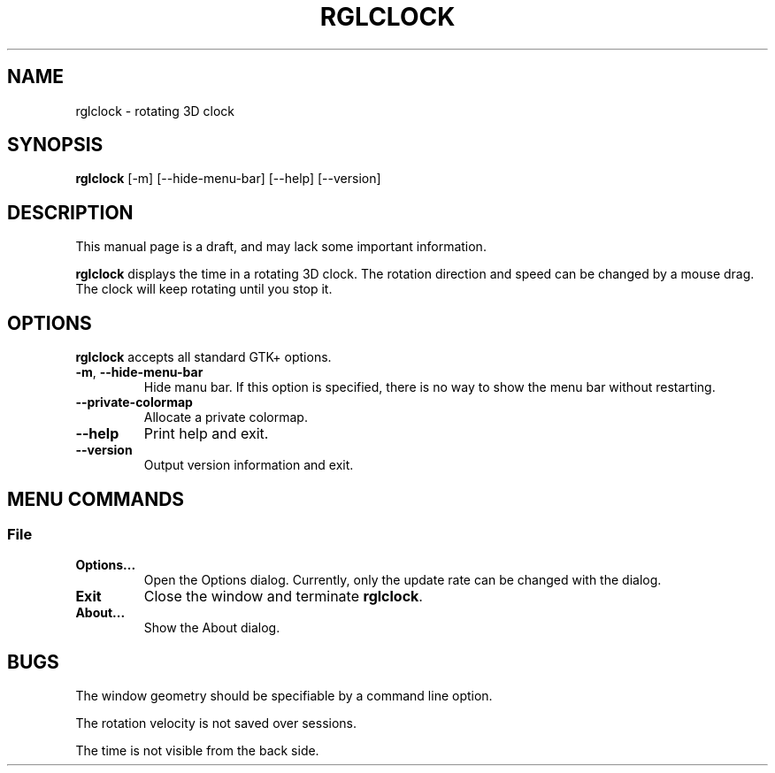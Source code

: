 '\"
.\" $Format: ".TH RGLCLOCK 1 \"$Date$\"" $
.TH RGLCLOCK 1 "Fri, 16 Jul 1999 17:17:41 +0900"
.SH NAME
rglclock \- rotating 3D clock
.SH SYNOPSIS
.B rglclock
[-m] [--hide-menu-bar] [--help] [--version]
.SH DESCRIPTION
This manual page is a draft, and may lack some important information.
.PP
.B rglclock
displays the time in a rotating 3D clock.
The rotation direction and speed can be changed by a mouse drag.
The clock will keep rotating until you stop it.
.SH OPTIONS
.B rglclock
accepts all standard GTK+ options.
.TP
\fB-m\fR, \fB--hide-menu-bar\fR
Hide manu bar.  If this option is specified, there is no way to show
the menu bar without restarting.
.TP
\fB--private-colormap\fR
Allocate a private colormap.
.TP
\fB--help\fR
Print help and exit.
.TP
\fB--version\fR
Output version information and exit.
.SH "MENU COMMANDS"
.SS File
.TP
\fBOptions...\fR
Open the Options dialog.  Currently, only the update rate can be
changed with the dialog.
.TP
\fBExit\fR
Close the window and terminate \fBrglclock\fR.
.TP
\fBAbout...\fR
Show the About dialog.
.SH BUGS
The window geometry should be specifiable by a command line option.
.PP
The rotation velocity is not saved over sessions.
.PP
The time is not visible from the back side.


